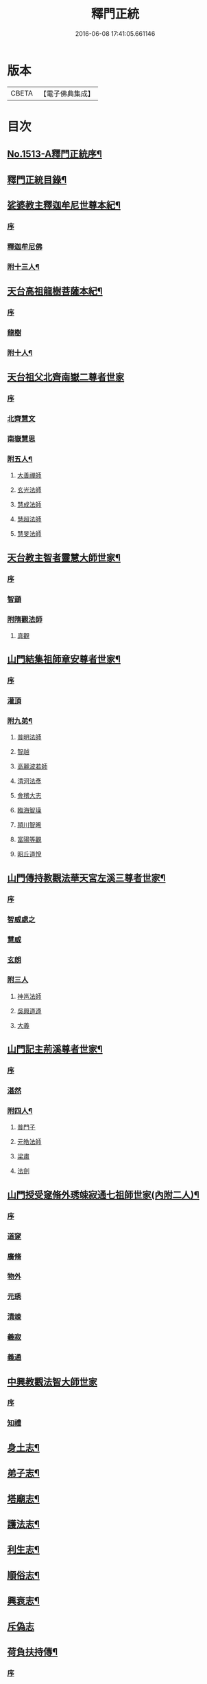 #+TITLE: 釋門正統 
#+DATE: 2016-06-08 17:41:05.661146

* 版本
 |     CBETA|【電子佛典集成】|

* 目次
** [[file:KR6r0018_001.txt::001-0254b1][No.1513-A釋門正統序¶]]
** [[file:KR6r0018_001.txt::001-0254c2][釋門正統目錄¶]]
** [[file:KR6r0018_001.txt::001-0255c16][娑婆教主釋迦牟尼世尊本紀¶]]
*** [[file:KR6r0018_001.txt::001-0255c16][序]]
*** [[file:KR6r0018_001.txt::001-0256a15][釋迦牟尼佛]]
*** [[file:KR6r0018_001.txt::001-0260b4][附十三人¶]]
** [[file:KR6r0018_001.txt::001-0261a23][天台高祖龍樹菩薩本紀¶]]
*** [[file:KR6r0018_001.txt::001-0261a23][序]]
*** [[file:KR6r0018_001.txt::001-0261b4][龍樹]]
*** [[file:KR6r0018_001.txt::001-0262b9][附十人¶]]
** [[file:KR6r0018_001.txt::001-0262c24][天台祖父北齊南嶽二尊者世家]]
*** [[file:KR6r0018_001.txt::001-0263a1][序]]
*** [[file:KR6r0018_001.txt::001-0263a7][北齊慧文]]
*** [[file:KR6r0018_001.txt::001-0263b20][南嶽慧思]]
*** [[file:KR6r0018_001.txt::001-0265a7][附五人¶]]
**** [[file:KR6r0018_001.txt::001-0265a7][大善禪師]]
**** [[file:KR6r0018_001.txt::001-0265a19][玄光法師]]
**** [[file:KR6r0018_001.txt::001-0265b11][慧成法師]]
**** [[file:KR6r0018_001.txt::001-0265c11][慧超法師]]
**** [[file:KR6r0018_001.txt::001-0265c20][慧旻法師]]
** [[file:KR6r0018_001.txt::001-0266a5][天台教主智者靈慧大師世家¶]]
*** [[file:KR6r0018_001.txt::001-0266a5][序]]
*** [[file:KR6r0018_001.txt::001-0266a11][智顗]]
*** [[file:KR6r0018_001.txt::001-0268c24][附隋觀法師]]
**** [[file:KR6r0018_001.txt::001-0269a1][真觀]]
** [[file:KR6r0018_002.txt::002-0269b6][山門結集祖師章安尊者世家¶]]
*** [[file:KR6r0018_002.txt::002-0269b6][序]]
*** [[file:KR6r0018_002.txt::002-0269b10][灌頂]]
*** [[file:KR6r0018_002.txt::002-0270a24][附九弟¶]]
**** [[file:KR6r0018_002.txt::002-0270a24][普明法師]]
**** [[file:KR6r0018_002.txt::002-0270c1][智越]]
**** [[file:KR6r0018_002.txt::002-0270c9][高麗波若師]]
**** [[file:KR6r0018_002.txt::002-0270c16][清河法彥]]
**** [[file:KR6r0018_002.txt::002-0270c20][會稽大志]]
**** [[file:KR6r0018_002.txt::002-0271a8][臨海智璪]]
**** [[file:KR6r0018_002.txt::002-0271b13][頴川智晞]]
**** [[file:KR6r0018_002.txt::002-0271c15][富陽等觀]]
**** [[file:KR6r0018_002.txt::002-0271c22][昭丘道悅]]
** [[file:KR6r0018_002.txt::002-0272a12][山門傳持教觀法華天宮左溪三尊者世家¶]]
*** [[file:KR6r0018_002.txt::002-0272a12][序]]
*** [[file:KR6r0018_002.txt::002-0272a17][智威處之]]
*** [[file:KR6r0018_002.txt::002-0272c7][慧威]]
*** [[file:KR6r0018_002.txt::002-0272c12][玄朗]]
*** [[file:KR6r0018_002.txt::002-0273b24][附三人]]
**** [[file:KR6r0018_002.txt::002-0273c1][神邕法師]]
**** [[file:KR6r0018_002.txt::002-0273c21][吳興道遵]]
**** [[file:KR6r0018_002.txt::002-0274b19][大義]]
** [[file:KR6r0018_002.txt::002-0274c3][山門記主荊溪尊者世家¶]]
*** [[file:KR6r0018_002.txt::002-0274c3][序]]
*** [[file:KR6r0018_002.txt::002-0274c8][湛然]]
*** [[file:KR6r0018_002.txt::002-0276b17][附四人¶]]
**** [[file:KR6r0018_002.txt::002-0276b17][普門子]]
**** [[file:KR6r0018_002.txt::002-0276c15][元皓法師]]
**** [[file:KR6r0018_002.txt::002-0277a15][梁肅]]
**** [[file:KR6r0018_002.txt::002-0277b13][法劍]]
** [[file:KR6r0018_002.txt::002-0277c8][山門授受䆳脩外琇竦寂通七祖師世家(內附二人)¶]]
*** [[file:KR6r0018_002.txt::002-0277c8][序]]
*** [[file:KR6r0018_002.txt::002-0277c13][道䆳]]
*** [[file:KR6r0018_002.txt::002-0277c23][廣脩]]
*** [[file:KR6r0018_002.txt::002-0278a5][物外]]
*** [[file:KR6r0018_002.txt::002-0278a10][元琇]]
*** [[file:KR6r0018_002.txt::002-0278b17][清竦]]
*** [[file:KR6r0018_002.txt::002-0278b19][羲寂]]
*** [[file:KR6r0018_002.txt::002-0279a7][義通]]
** [[file:KR6r0018_002.txt::002-0279b24][中興教觀法智大師世家]]
*** [[file:KR6r0018_002.txt::002-0279c1][序]]
*** [[file:KR6r0018_002.txt::002-0279c8][知禮]]
** [[file:KR6r0018_003.txt::003-0282a7][身土志¶]]
** [[file:KR6r0018_003.txt::003-0284a7][弟子志¶]]
** [[file:KR6r0018_003.txt::003-0297a24][塔廟志¶]]
** [[file:KR6r0018_003.txt::003-0299b23][護法志¶]]
** [[file:KR6r0018_004.txt::004-0302b10][利生志¶]]
** [[file:KR6r0018_004.txt::004-0304b15][順俗志¶]]
** [[file:KR6r0018_004.txt::004-0308a24][興衰志¶]]
** [[file:KR6r0018_004.txt::004-0314b24][斥偽志]]
** [[file:KR6r0018_005.txt::005-0316a9][荷負扶持傳¶]]
*** [[file:KR6r0018_005.txt::005-0316a9][序]]
*** [[file:KR6r0018_005.txt::005-0316a13][志遠]]
*** [[file:KR6r0018_005.txt::005-0316a19][皓端]]
*** [[file:KR6r0018_005.txt::005-0316b12][晤恩]]
*** [[file:KR6r0018_005.txt::005-0316c14][智圓]]
*** [[file:KR6r0018_005.txt::005-0318c10][附四人¶]]
**** [[file:KR6r0018_005.txt::005-0318c10][文備]]
**** [[file:KR6r0018_005.txt::005-0319a8][慶昭]]
**** [[file:KR6r0018_005.txt::005-0319b18][繼齊]]
**** [[file:KR6r0018_005.txt::005-0319c1][咸潤]]
** [[file:KR6r0018_005.txt::005-0319c14][本支輝映傳¶]]
*** [[file:KR6r0018_005.txt::005-0319c14][序]]
*** [[file:KR6r0018_005.txt::005-0319c21][遵式]]
*** [[file:KR6r0018_005.txt::005-0321c21][附五人¶]]
**** [[file:KR6r0018_005.txt::005-0321c21][思悟]]
**** [[file:KR6r0018_005.txt::005-0322a8][慧辨]]
**** [[file:KR6r0018_005.txt::005-0322b21][元淨]]
**** [[file:KR6r0018_005.txt::005-0323b10][從雅]]
**** [[file:KR6r0018_005.txt::005-0323b17][若愚]]
** [[file:KR6r0018_005.txt::005-0323c8][扣擊宗途傳¶]]
*** [[file:KR6r0018_005.txt::005-0323c8][序]]
*** [[file:KR6r0018_005.txt::005-0323c13][仁嶽]]
*** [[file:KR6r0018_005.txt::005-0324b12][從義]]
*** [[file:KR6r0018_005.txt::005-0326a24][附二人]]
**** [[file:KR6r0018_005.txt::005-0326b1][靈照]]
**** [[file:KR6r0018_005.txt::005-0326c3][可久]]
** [[file:KR6r0018_006.txt::006-0327a3][中興第一世八傳¶]]
*** [[file:KR6r0018_006.txt::006-0327a3][則全]]
*** [[file:KR6r0018_006.txt::006-0327a16][崇矩]]
*** [[file:KR6r0018_006.txt::006-0327b23][慧才]]
*** [[file:KR6r0018_006.txt::006-0328a4][本如]]
*** [[file:KR6r0018_006.txt::006-0328b5][有(真宗改梵)臻]]
*** [[file:KR6r0018_006.txt::006-0328c9][慧舟]]
*** [[file:KR6r0018_006.txt::006-0329a3][含瑩]]
*** [[file:KR6r0018_006.txt::006-0329a10][文璨]]
*** [[file:KR6r0018_006.txt::006-0329a22][因]]
** [[file:KR6r0018_006.txt::006-0330a4][中興第二世十傳¶]]
*** [[file:KR6r0018_006.txt::006-0330a4][從諫]]
*** [[file:KR6r0018_006.txt::006-0330b14][覃異]]
*** [[file:KR6r0018_006.txt::006-0330c1][溫其]]
*** [[file:KR6r0018_006.txt::006-0330c10][若水]]
*** [[file:KR6r0018_006.txt::006-0330c17][希最]]
*** [[file:KR6r0018_006.txt::006-0331a23][繼忠]]
*** [[file:KR6r0018_006.txt::006-0331c12][惟湛]]
*** [[file:KR6r0018_006.txt::006-0332a7][處謙]]
*** [[file:KR6r0018_006.txt::006-0332b21][處咸]]
*** [[file:KR6r0018_006.txt::006-0332c21][有嚴]]
** [[file:KR6r0018_006.txt::006-0333b9][中興第三世十三傳¶]]
*** [[file:KR6r0018_006.txt::006-0333b9][中立]]
*** [[file:KR6r0018_006.txt::006-0334a22][梵光]]
*** [[file:KR6r0018_006.txt::006-0334c9][思恭]]
*** [[file:KR6r0018_006.txt::006-0334c19][淨果]]
*** [[file:KR6r0018_006.txt::006-0334c24][擇瑛]]
*** [[file:KR6r0018_006.txt::006-0335a20][淨梵]]
*** [[file:KR6r0018_006.txt::006-0335b24][蘊慈]]
*** [[file:KR6r0018_006.txt::006-0335c10][宗敏]]
*** [[file:KR6r0018_006.txt::006-0336a1][擇卿]]
*** [[file:KR6r0018_006.txt::006-0336a10][齊璧]]
*** [[file:KR6r0018_006.txt::006-0336c9][應如]]
*** [[file:KR6r0018_006.txt::006-0337a6][蘊齊]]
*** [[file:KR6r0018_006.txt::006-0337a23][仲閔]]
** [[file:KR6r0018_007.txt::007-0337b19][中興第四世十五傳¶]]
*** [[file:KR6r0018_007.txt::007-0337b19][法鄰]]
*** [[file:KR6r0018_007.txt::007-0337c15][覺先]]
*** [[file:KR6r0018_007.txt::007-0338a2][宗肇]]
*** [[file:KR6r0018_007.txt::007-0338a22][道琛]]
*** [[file:KR6r0018_007.txt::007-0338c7][智僊]]
*** [[file:KR6r0018_007.txt::007-0339a2][了然]]
*** [[file:KR6r0018_007.txt::007-0339b10][如湛]]
*** [[file:KR6r0018_007.txt::007-0339c3][法久]]
*** [[file:KR6r0018_007.txt::007-0340a1][神煥]]
*** [[file:KR6r0018_007.txt::007-0340b3][思梵]]
*** [[file:KR6r0018_007.txt::007-0340b21][中皎]]
*** [[file:KR6r0018_007.txt::007-0340c5][有明]]
*** [[file:KR6r0018_007.txt::007-0341a12][可觀]]
*** [[file:KR6r0018_007.txt::007-0341c13][晁說之]]
*** [[file:KR6r0018_007.txt::007-0342a5][陳瓘]]
** [[file:KR6r0018_007.txt::007-0342b23][中興第五世五傳¶]]
*** [[file:KR6r0018_007.txt::007-0342b23][圓智]]
*** [[file:KR6r0018_007.txt::007-0343b14][智連]]
*** [[file:KR6r0018_007.txt::007-0343c10][與咸]]
*** [[file:KR6r0018_007.txt::007-0344a8][慧詢]]
*** [[file:KR6r0018_007.txt::007-0344b15][善榮]]
*** [[file:KR6r0018_007.txt::007-0344b24][景咨]]
*** [[file:KR6r0018_007.txt::007-0344c5][宗印]]
** [[file:KR6r0018_007.txt::007-0345b16][中興第六世二傳¶]]
*** [[file:KR6r0018_007.txt::007-0345b16][若訥]]
*** [[file:KR6r0018_007.txt::007-0346a17][端信]]
** [[file:KR6r0018_007.txt::007-0346b4][七世一傳]]
*** [[file:KR6r0018_007.txt::007-0346b4][慧明]]
** [[file:KR6r0018_007.txt::007-0346b17][護法內傳¶]]
*** [[file:KR6r0018_007.txt::007-0346b17][序]]
*** [[file:KR6r0018_007.txt::007-0346b23][法誠]]
*** [[file:KR6r0018_007.txt::007-0346c5][法嚮]]
*** [[file:KR6r0018_007.txt::007-0346c10][恒景]]
*** [[file:KR6r0018_007.txt::007-0346c16][飛錫]]
*** [[file:KR6r0018_007.txt::007-0346c23][楚金]]
*** [[file:KR6r0018_007.txt::007-0347a17][智琰]]
*** [[file:KR6r0018_007.txt::007-0347a23][行滿]]
*** [[file:KR6r0018_007.txt::007-0347b6][王安石]]
*** [[file:KR6r0018_007.txt::007-0347c7][子昉]]
*** [[file:KR6r0018_007.txt::007-0347c17][楊傑]]
*** [[file:KR6r0018_007.txt::007-0348b3][能]]
*** [[file:KR6r0018_007.txt::007-0348b16][思淨]]
*** [[file:KR6r0018_007.txt::007-0348c8][元頴]]
*** [[file:KR6r0018_007.txt::007-0349a3][鐘離松]]
*** [[file:KR6r0018_007.txt::007-0349a13][江公望]]
*** [[file:KR6r0018_007.txt::007-0349a21][吳克己]]
** [[file:KR6r0018_008.txt::008-0349c4][護法外傳¶]]
*** [[file:KR6r0018_008.txt::008-0349c4][序]]
*** [[file:KR6r0018_008.txt::008-0349c9][曇鸞]]
*** [[file:KR6r0018_008.txt::008-0349c21][劉虬]]
*** [[file:KR6r0018_008.txt::008-0350a12][傅翕]]
*** [[file:KR6r0018_008.txt::008-0351a6][僧稠]]
*** [[file:KR6r0018_008.txt::008-0351b6][抱玉]]
*** [[file:KR6r0018_008.txt::008-0351c20][皎然]]
*** [[file:KR6r0018_008.txt::008-0352a16][延壽]]
*** [[file:KR6r0018_008.txt::008-0353a1][贊寧]]
*** [[file:KR6r0018_008.txt::008-0353b17][戒珠]]
*** [[file:KR6r0018_008.txt::008-0353b24][法端]]
*** [[file:KR6r0018_008.txt::008-0353c12][義天]]
*** [[file:KR6r0018_008.txt::008-0354b13][永道(朝省旌其護法剳改法道)]]
*** [[file:KR6r0018_008.txt::008-0355b16][子光]]
*** [[file:KR6r0018_008.txt::008-0355b24][葉適]]
** [[file:KR6r0018_008.txt::008-0356b8][禪宗相涉載記¶]]
*** [[file:KR6r0018_008.txt::008-0356b8][序]]
*** [[file:KR6r0018_008.txt::008-0356b16][菩提達磨]]
*** [[file:KR6r0018_008.txt::008-0356c13][慧可(神光)]]
*** [[file:KR6r0018_008.txt::008-0357a1][慧能]]
*** [[file:KR6r0018_008.txt::008-0357a21][懷海]]
*** [[file:KR6r0018_008.txt::008-0357b20][玄覺]]
** [[file:KR6r0018_008.txt::008-0358a19][賢首相涉載記¶]]
*** [[file:KR6r0018_008.txt::008-0358a19][序]]
*** [[file:KR6r0018_008.txt::008-0358b1][法順]]
*** [[file:KR6r0018_008.txt::008-0358b17][法藏]]
*** [[file:KR6r0018_008.txt::008-0358c2][澄觀]]
*** [[file:KR6r0018_008.txt::008-0359a5][宗密]]
*** [[file:KR6r0018_008.txt::008-0359b13][子璿]]
*** [[file:KR6r0018_008.txt::008-0359c12][淨源]]
*** [[file:KR6r0018_008.txt::008-0360a2][義和]]
** [[file:KR6r0018_008.txt::008-0360a10][慈恩相涉載記¶]]
*** [[file:KR6r0018_008.txt::008-0360a10][序]]
*** [[file:KR6r0018_008.txt::008-0360a15][玄弉]]
*** [[file:KR6r0018_008.txt::008-0361a6][基]]
** [[file:KR6r0018_008.txt::008-0361b10][律宗相關載記¶]]
*** [[file:KR6r0018_008.txt::008-0361b10][序]]
*** [[file:KR6r0018_008.txt::008-0361b14][道宣]]
*** [[file:KR6r0018_008.txt::008-0362b23][元照]]
** [[file:KR6r0018_008.txt::008-0363a11][密教思復載記¶]]
*** [[file:KR6r0018_008.txt::008-0363a11][序]]
*** [[file:KR6r0018_008.txt::008-0363a17][金剛智]]
*** [[file:KR6r0018_008.txt::008-0363b4][不空]]
*** [[file:KR6r0018_008.txt::008-0364a23][無畏]]
*** [[file:KR6r0018_008.txt::008-0364b17][一行]]
** [[file:KR6r0018_008.txt::008-0364c24][補遺]]
*** [[file:KR6r0018_008.txt::008-0365b5][慧命]]
*** [[file:KR6r0018_008.txt::008-0365b20][慧耀]]
*** [[file:KR6r0018_008.txt::008-0365c1][法素]]

* 卷
[[file:KR6r0018_001.txt][釋門正統 1]]
[[file:KR6r0018_002.txt][釋門正統 2]]
[[file:KR6r0018_003.txt][釋門正統 3]]
[[file:KR6r0018_004.txt][釋門正統 4]]
[[file:KR6r0018_005.txt][釋門正統 5]]
[[file:KR6r0018_006.txt][釋門正統 6]]
[[file:KR6r0018_007.txt][釋門正統 7]]
[[file:KR6r0018_008.txt][釋門正統 8]]

